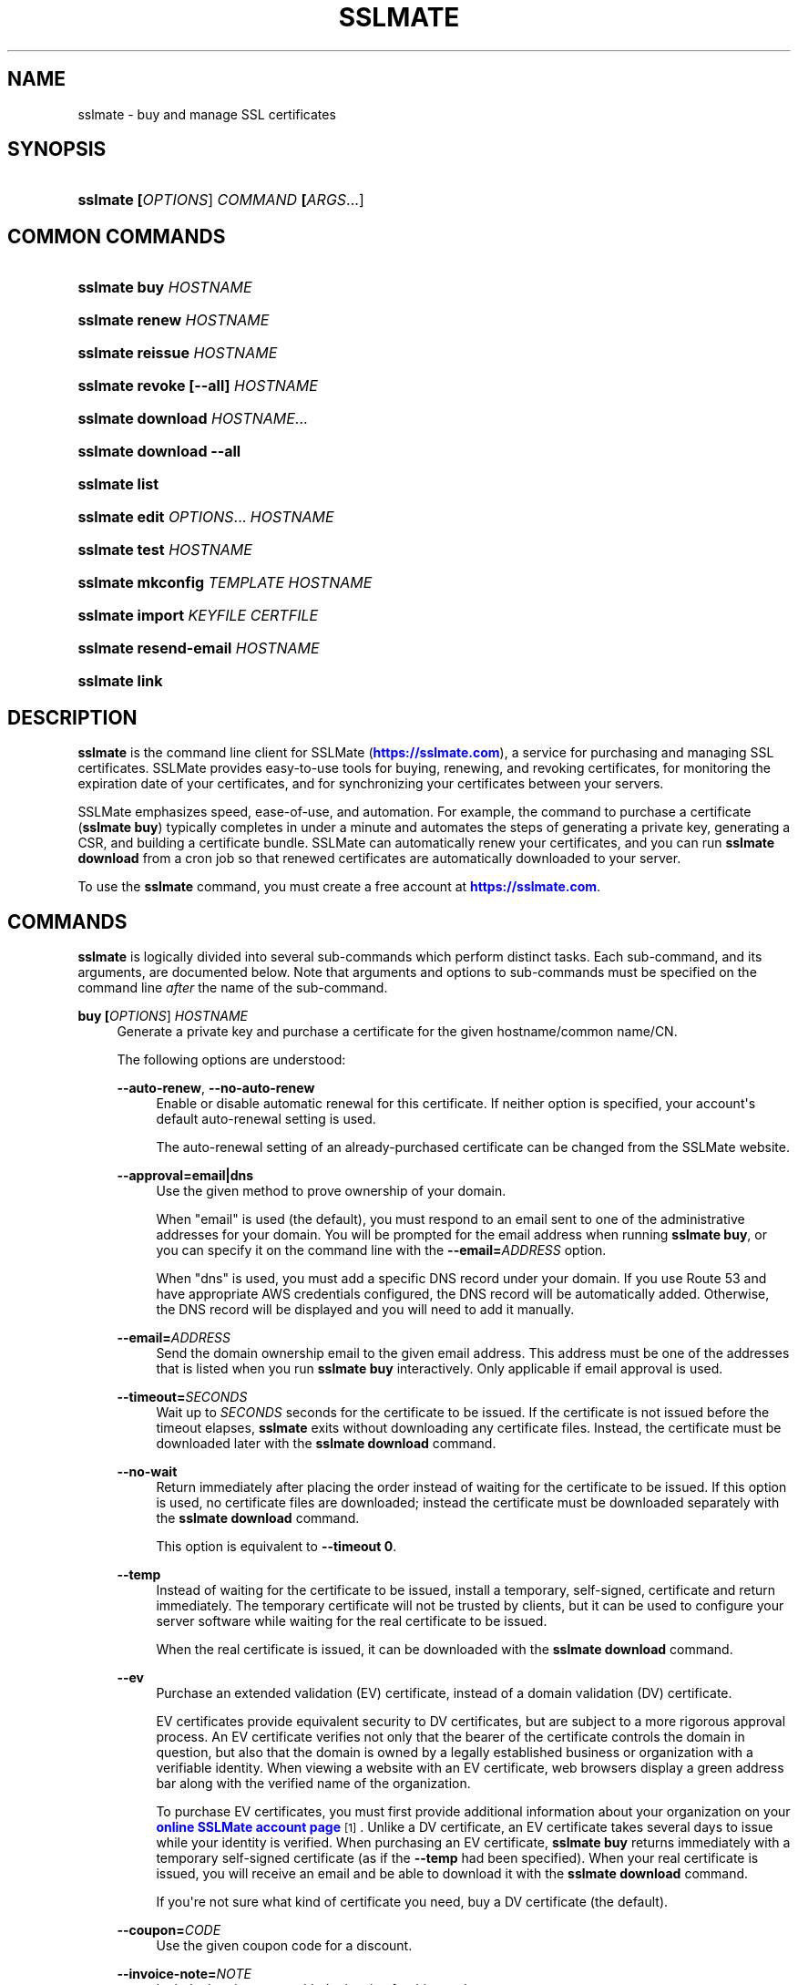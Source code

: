 '\" t
.\"     Title: sslmate
.\"    Author: SSLMate <sslmate@sslmate.com>
.\" Generator: DocBook XSL Stylesheets v1.76.1 <http://docbook.sf.net/>
.\"      Date: 2015-06-18
.\"    Manual: SSLMate
.\"    Source: SSLMate 1.3.0
.\"  Language: English
.\"
.TH "SSLMATE" "1" "2015\-06\-18" "SSLMate 1.3.0" "SSLMate"
.\" -----------------------------------------------------------------
.\" * Define some portability stuff
.\" -----------------------------------------------------------------
.\" ~~~~~~~~~~~~~~~~~~~~~~~~~~~~~~~~~~~~~~~~~~~~~~~~~~~~~~~~~~~~~~~~~
.\" http://bugs.debian.org/507673
.\" http://lists.gnu.org/archive/html/groff/2009-02/msg00013.html
.\" ~~~~~~~~~~~~~~~~~~~~~~~~~~~~~~~~~~~~~~~~~~~~~~~~~~~~~~~~~~~~~~~~~
.ie \n(.g .ds Aq \(aq
.el       .ds Aq '
.\" -----------------------------------------------------------------
.\" * set default formatting
.\" -----------------------------------------------------------------
.\" disable hyphenation
.nh
.\" disable justification (adjust text to left margin only)
.ad l
.\" -----------------------------------------------------------------
.\" * MAIN CONTENT STARTS HERE *
.\" -----------------------------------------------------------------
.SH "NAME"
sslmate \- buy and manage SSL certificates
.SH "SYNOPSIS"
.HP \w'\fBsslmate\ \fR\fB[\fIOPTIONS\fR]\fR\fB\ \fR\fB\fICOMMAND\fR\fR\fB\ \fR\fB[\fIARGS\fR...]\fR\ 'u
\fBsslmate \fR\fB[\fIOPTIONS\fR]\fR\fB \fR\fB\fICOMMAND\fR\fR\fB \fR\fB[\fIARGS\fR...]\fR
.SH "COMMON COMMANDS"
.HP \w'\fBsslmate\ buy\ \fR\fB\fIHOSTNAME\fR\fR\ 'u
\fBsslmate buy \fR\fB\fIHOSTNAME\fR\fR
.HP \w'\fBsslmate\ renew\ \fR\fB\fIHOSTNAME\fR\fR\ 'u
\fBsslmate renew \fR\fB\fIHOSTNAME\fR\fR
.HP \w'\fBsslmate\ reissue\ \fR\fB\fIHOSTNAME\fR\fR\ 'u
\fBsslmate reissue \fR\fB\fIHOSTNAME\fR\fR
.HP \w'\fBsslmate\ revoke\ \fR\fB[\-\-all]\fR\fB\ \fR\fB\fIHOSTNAME\fR\fR\ 'u
\fBsslmate revoke \fR\fB[\-\-all]\fR\fB \fR\fB\fIHOSTNAME\fR\fR
.HP \w'\fBsslmate\ download\ \fR\fB\fIHOSTNAME\fR...\fR\ 'u
\fBsslmate download \fR\fB\fIHOSTNAME\fR...\fR
.HP \w'\fBsslmate\ download\ \fR\fB\-\-all\fR\ 'u
\fBsslmate download \fR\fB\-\-all\fR
.HP \w'\fBsslmate\ list\fR\ 'u
\fBsslmate list\fR
.HP \w'\fBsslmate\ edit\ \fR\fB\fIOPTIONS\fR...\fR\fB\ \fR\fB\fIHOSTNAME\fR\fR\ 'u
\fBsslmate edit \fR\fB\fIOPTIONS\fR...\fR\fB \fR\fB\fIHOSTNAME\fR\fR
.HP \w'\fBsslmate\ test\ \fR\fB\fIHOSTNAME\fR\fR\ 'u
\fBsslmate test \fR\fB\fIHOSTNAME\fR\fR
.HP \w'\fBsslmate\ mkconfig\ \fR\fB\fITEMPLATE\fR\fR\fB\ \fR\fB\fIHOSTNAME\fR\fR\ 'u
\fBsslmate mkconfig \fR\fB\fITEMPLATE\fR\fR\fB \fR\fB\fIHOSTNAME\fR\fR
.HP \w'\fBsslmate\ import\ \fR\fB\fIKEYFILE\fR\fR\fB\ \fR\fB\fICERTFILE\fR\fR\ 'u
\fBsslmate import \fR\fB\fIKEYFILE\fR\fR\fB \fR\fB\fICERTFILE\fR\fR
.HP \w'\fBsslmate\ resend\-email\ \fR\fB\fIHOSTNAME\fR\fR\ 'u
\fBsslmate resend\-email \fR\fB\fIHOSTNAME\fR\fR
.HP \w'\fBsslmate\ link\fR\ 'u
\fBsslmate link\fR
.SH "DESCRIPTION"
.PP

\fBsslmate\fR
is the command line client for SSLMate (\m[blue]\fBhttps://sslmate\&.com\fR\m[]), a service for purchasing and managing SSL certificates\&. SSLMate provides easy\-to\-use tools for buying, renewing, and revoking certificates, for monitoring the expiration date of your certificates, and for synchronizing your certificates between your servers\&.
.PP
SSLMate emphasizes speed, ease\-of\-use, and automation\&. For example, the command to purchase a certificate (\fBsslmate buy\fR) typically completes in under a minute and automates the steps of generating a private key, generating a CSR, and building a certificate bundle\&. SSLMate can automatically renew your certificates, and you can run
\fBsslmate download\fR
from a cron job so that renewed certificates are automatically downloaded to your server\&.
.PP
To use the
\fBsslmate\fR
command, you must create a free account at
\m[blue]\fBhttps://sslmate\&.com\fR\m[]\&.
.SH "COMMANDS"
.PP

\fBsslmate\fR
is logically divided into several sub\-commands which perform distinct tasks\&. Each sub\-command, and its arguments, are documented below\&. Note that arguments and options to sub\-commands must be specified on the command line
\fIafter\fR
the name of the sub\-command\&.
.PP
\fBbuy \fR\fB[\fIOPTIONS\fR]\fR\fB \fR\fB\fIHOSTNAME\fR\fR
.RS 4
Generate a private key and purchase a certificate for the given hostname/common name/CN\&.
.sp
The following options are understood:
.PP
\fB\-\-auto\-renew\fR, \fB\-\-no\-auto\-renew\fR
.RS 4
Enable or disable automatic renewal for this certificate\&. If neither option is specified, your account\*(Aqs default auto\-renewal setting is used\&.
.sp
The auto\-renewal setting of an already\-purchased certificate can be changed from the SSLMate website\&.
.RE
.PP
\fB\-\-approval=email|dns\fR
.RS 4
Use the given method to prove ownership of your domain\&.
.sp
When "email" is used (the default), you must respond to an email sent to one of the administrative addresses for your domain\&. You will be prompted for the email address when running
\fBsslmate buy\fR, or you can specify it on the command line with the
\fB\-\-email=\fR\fB\fIADDRESS\fR\fR
option\&.
.sp
When "dns" is used, you must add a specific DNS record under your domain\&. If you use Route 53 and have appropriate AWS credentials configured, the DNS record will be automatically added\&. Otherwise, the DNS record will be displayed and you will need to add it manually\&.
.RE
.PP
\fB\-\-email=\fR\fB\fIADDRESS\fR\fR
.RS 4
Send the domain ownership email to the given email address\&. This address must be one of the addresses that is listed when you run
\fBsslmate buy\fR
interactively\&. Only applicable if email approval is used\&.
.RE
.PP
\fB\-\-timeout=\fR\fB\fISECONDS\fR\fR
.RS 4
Wait up to
\fISECONDS\fR
seconds for the certificate to be issued\&. If the certificate is not issued before the timeout elapses,
\fBsslmate\fR
exits without downloading any certificate files\&. Instead, the certificate must be downloaded later with the
\fBsslmate download\fR
command\&.
.RE
.PP
\fB\-\-no\-wait\fR
.RS 4
Return immediately after placing the order instead of waiting for the certificate to be issued\&. If this option is used, no certificate files are downloaded; instead the certificate must be downloaded separately with the
\fBsslmate download\fR
command\&.
.sp
This option is equivalent to
\fB\-\-timeout 0\fR\&.
.RE
.PP
\fB\-\-temp\fR
.RS 4
Instead of waiting for the certificate to be issued, install a temporary, self\-signed, certificate and return immediately\&. The temporary certificate will not be trusted by clients, but it can be used to configure your server software while waiting for the real certificate to be issued\&.
.sp
When the real certificate is issued, it can be downloaded with the
\fBsslmate download\fR
command\&.
.RE
.PP
\fB\-\-ev\fR
.RS 4
Purchase an extended validation (EV) certificate, instead of a domain validation (DV) certificate\&.
.sp
EV certificates provide equivalent security to DV certificates, but are subject to a more rigorous approval process\&. An EV certificate verifies not only that the bearer of the certificate controls the domain in question, but also that the domain is owned by a legally established business or organization with a verifiable identity\&. When viewing a website with an EV certificate, web browsers display a green address bar along with the verified name of the organization\&.
.sp
To purchase EV certificates, you must first provide additional information about your organization on your
\m[blue]\fBonline SSLMate account page\fR\m[]\&\s-2\u[1]\d\s+2\&. Unlike a DV certificate, an EV certificate takes several days to issue while your identity is verified\&. When purchasing an EV certificate,
\fBsslmate buy\fR
returns immediately with a temporary self\-signed certificate (as if the
\fB\-\-temp\fR
had been specified)\&. When your real certificate is issued, you will receive an email and be able to download it with the
\fBsslmate download\fR
command\&.
.sp
If you\*(Aqre not sure what kind of certificate you need, buy a DV certificate (the default)\&.
.RE
.PP
\fB\-\-coupon=\fR\fB\fICODE\fR\fR
.RS 4
Use the given coupon code for a discount\&.
.RE
.PP
\fB\-\-invoice\-note=\fR\fB\fINOTE\fR\fR
.RS 4
Include the given note with the invoice for this purchase\&.
.RE
.PP
\fB\-\-email\-invoice\-to=\fR\fB\fIADDRESS\fR\fR
.RS 4
Email the invoice for this purchase to the given address\&.
.sp
By default, invoices are not emailed, but can be downloaded from your
\m[blue]\fBonline SSLMate dashboard\fR\m[]\&\s-2\u[2]\d\s+2\&.
.RE
.PP
\fB\-f\fR, \fB\-\-force\fR
.RS 4
Buy the certificate even if there are existing key and certificate files, or if an active certificate with this name already exists in your SSLMate account\&. Existing key and certificate files will be overwritten\&.
.RE
.PP
\fB\-\-key\-type=rsa|ecdsa\fR
.RS 4
Specify the type of key to generate: RSA (the default), or ECDSA (elliptic curve)\&. The certificate will be signed with a signature of the same type\&.
.sp
RSA provides the best compatibility with clients\&. ECDSA provides better performance during the TLS handshake, but is not supported by older web browsers (such as IE 8 on Windows XP, Android 2\&.3, and Java 6)\&. If in doubt, use RSA\&.
.sp
The default key type can be changed by setting the
\fBkey_type\fR
configuration option (see the CONFIGURATION section for details)\&.
.RE
.RE
.PP
\fBrenew \fR\fB[\fIOPTIONS\fR]\fR\fB \fR\fB\fIHOSTNAME\fR\fR
.RS 4
Renew the certificate for the given hostname\&.
.sp
The following options are understood:
.PP
\fB\-\-timeout=\fR\fB\fISECONDS\fR\fR
.RS 4
Wait up to
\fISECONDS\fR
seconds for the certificate to be issued\&. If the certificate is not issued before the timeout elapses,
\fBsslmate\fR
exits without downloading any certificate files\&. Instead, the certificate must be downloaded later with the
\fBsslmate download\fR
command\&.
.RE
.PP
\fB\-\-no\-wait\fR
.RS 4
Return immediately after placing the order instead of waiting for the new certificate to be issued\&. If this option is used, no certificate files are downloaded; instead the new certificate must be downloaded separately with the
\fBsslmate download\fR
command\&.
.sp
This option is equivalent to
\fB\-\-timeout 0\fR\&.
.RE
.PP
\fB\-\-coupon=\fR\fB\fICODE\fR\fR
.RS 4
Use the given coupon code for a discount\&.
.RE
.PP
\fB\-\-invoice\-note=\fR\fB\fINOTE\fR\fR
.RS 4
Include the given note with the invoice for this purchase\&.
.RE
.PP
\fB\-\-email\-invoice\-to=\fR\fB\fIADDRESS\fR\fR
.RS 4
Email the invoice for this purchase to the given address\&.
.sp
By default, invoices are not emailed, but can be downloaded from your
\m[blue]\fBonline SSLMate dashboard\fR\m[]\&\s-2\u[2]\d\s+2\&.
.RE
.PP
\fB\-f\fR, \fB\-\-force\fR
.RS 4
Renew the certificate even if it\*(Aqs not about to expire\&. Note that the renewed certificate will expire one year from the today\*(Aqs date, not from the expiration date of the current certificate\&.
.RE
.RE
.PP
\fBreissue \fR\fB[\fIOPTIONS\fR]\fR\fB \fR\fB\fIHOSTNAME\fR\fR
.RS 4
Generate a new private key and reissue the certificate for the given hostname\&.
.sp
Reissuing a certificate does
\fInot\fR
revoke it\&. Use the
\fBsslmate revoke\fR
command to revoke a certificate after you have reissued it\&.
.sp
The following options are understood:
.PP
\fB\-\-timeout=\fR\fB\fISECONDS\fR\fR
.RS 4
Wait up to
\fISECONDS\fR
seconds for the certificate to be issued\&. If the certificate is not issued before the timeout elapses,
\fBsslmate\fR
exits without downloading any certificate files\&. Instead, the certificate must be downloaded later with the
\fBsslmate download\fR
command\&.
.RE
.PP
\fB\-\-no\-wait\fR
.RS 4
Return immediately after requesting the reissue instead of waiting for the new certificate to be issued\&. If this option is used, no certificate files are downloaded; instead the new certificate must be downloaded separately with the
\fBsslmate download\fR
command\&.
.sp
This option is equivalent to
\fB\-\-timeout 0\fR\&.
.RE
.PP
\fB\-f\fR, \fB\-\-force\fR
.RS 4
Overwrite existing files\&.
.RE
.PP
\fB\-\-key\-type=rsa|ecdsa\fR
.RS 4
Specify the type of key to use for the reissued certificate: RSA (the default), or ECDSA (elliptic curve)\&. The certificate will be signed with a signature of the same type\&.
.sp
See the documentation for
\fBsslmate buy\fR
for more information\&. If in doubt, do not use this option\&.
.RE
.RE
.PP
\fBrevoke \fR\fB[\fIOPTIONS\fR]\fR\fB \fR\fB\fIHOSTNAME\fR\fR
.RS 4
Revoke the certificate(s) for the given hostname\&.
.sp
Revoking a certificate does
\fInot\fR
issue a new certificate\&. If you need a new certificate, use the
\fBsslmate reissue\fR
command to generate and issue a new certificate
\fIbefore\fR
running
\fBsslmate revoke\fR\&.
.sp
The following options are understood:
.PP
\fB\-a\fR, \fB\-\-all\fR
.RS 4
Revoke
\fIall\fR
certificates for this hostname, including the most recent active certificate\&. If this option is omitted, all but the most recent active certificate are revoked\&.
.sp
WARNING: if you use this option, SSLMate will no longer be able to issue new certificates for this hostname unless you buy a brand new certificate\&. Generally, to revoke a certificate, you should first reissue it with the
\fBreissue\fR
command and then use
\fBrevoke\fR
\fIwithout\fR
the
\fB\-\-all\fR
option\&. Only use
\fB\-\-all\fR
if you no longer need any certificates for a hostname\&.
.sp
You will be prompted for confirmation unless you also specify the
\fB\-\-batch\fR
global option\&.
.RE
.RE
.PP
\fBdownload \fR\fB[\fIOPTIONS\fR]\fR\fB \fR\fB\fIHOSTNAME\fR...\fR
.RS 4
Download the certificate(s) for the given hostname(s), or, if
\fB\-\-all\fR
is specified, for all hostnames that have keys in the
\fIkey_directory\fR\&.
.sp
Certificate files are downloaded from your SSLMate account to your configured
\fIcert_directory\fR
(/etc/sslmate
by default if run as root,
$PWD
if run as non\-root)\&. Existing certificate files are replaced\&. Exits with status code 0 if new certificate files were downloaded, or 10 if the most up\-to\-date certificate files have already been downloaded\&.
.sp
This command is designed to be run from a cron job or configuration management script so that auto\-renewed certificates are automatically propagated to your server\&. You can check the exit status and, if zero, restart daemons so they load the latest version of the certificate\&.
.sp
The following options are understood:
.PP
\fB\-a\fR, \fB\-\-all\fR
.RS 4
Download certificate files for every key present in the
\fIkey_directory\fR
(/etc/sslmate
by default if run as root,
$PWD
if run as non\-root)\&.
.sp
If this option is used, specific hostnames cannot be specified on the command line\&.
.RE
.PP
\fB\-\-temp\fR
.RS 4
If the certificate has not been issued yet, download a temporary, self\-signed, certificate instead\&. See the documentation for
\fBsslmate buy\fR
for more information about temporary certificates\&.
.RE
.RE
.PP
\fBlist \fR\fB[\fIOPTIONS\fR]\fR
.RS 4
List the certificates in your SSLMate account\&.
.sp
The following options are understood:
.PP
\fB\-\-local\fR
.RS 4
List only certificates that are also installed locally\&.
.RE
.PP
\fB\-\-no\-local\fR
.RS 4
List only certificates that are
\fInot\fR
installed locally\&.
.RE
.PP
\fB\-c \fR\fB\fICOLUMNS\fR\fR, \fB\-\-columns=\fR\fB\fICOLUMNS\fR\fR
.RS 4
Include the given columns in the output, where
\fICOLUMNS\fR
is a comma\-separated list of the following column names:
.PP
name
.RS 4
The certificate\*(Aqs common name\&.
.RE
.PP
status
.RS 4
The certificate\*(Aqs status\&.
.RE
.PP
expiration
.RS 4
The certificate\*(Aqs expiration date, in YYYY\-MM\-DD format\&.
.RE
.PP
local_status
.RS 4
The status of the locally\-installed copy of the certificate ("Installed", "Temporary", "Mismatched key", "No key file", "Out\-of\-date", or "None")\&.
.RE
.PP
fingerprint
.RS 4
The certificate\*(Aqs SHA\-1 fingerprint, in uppercase hex with octets separated by colons\&.
.RE
.PP
sha256_fingerprint
.RS 4
The certificate\*(Aqs SHA\-256 fingerprint, in uppercase hex with octets separated by colons\&.
.RE
.PP
auto_renew
.RS 4
The certificate\*(Aqs auto\-renew setting\&.
.RE
.PP
type
.RS 4
The certificate\*(Aqs type ("DV" or "EV")\&.
.RE
.PP
approver_email
.RS 4
The approver email address\&.
.RE
.RE
.PP
\fB\-\-sort=\fR\fB\fICOLUMNS\fR\fR
.RS 4
Sort the output by the given column(s), where
\fICOLUMNS\fR
is a comma\-separated list of column names as understood by the
\fB\-\-columns\fR
option\&. If more than one column is specified, the latter columns are used to break ties if the earlier columns are equal\&.
.sp
Columns are sorted in ascending order by default\&. To sort a column in descending order, prefix it with a ^ symbol\&.
.RE
.PP
\fB\-z\fR
.RS 4
Generate machine\-parseable output\&. By default, columns and lines are separated by a NUL character, but this can be customized by setting the
\fIOFS\fR
(output field separator) and
\fIORS\fR
(output record separator) environment variables\&.
.sp
When using
\fB\-z\fR, you must explicitly enumerate the columns you want with the
\fB\-\-columns\fR
option\&.
.sp
The output of
\fB\-z\fR
is guaranteed not to change format, making it suitable for use in scripts\&.
.RE
.RE
.PP
\fBedit \fR\fB\fIOPTIONS\fR...\fR\fB \fR\fB\fIHOSTNAME\fR\fR
.RS 4
Change one or more setting of the given certificate\&. The settings are specified by the
\fIOPTIONS\fR
arguments, as described below\&. Every setting is optional; if omitted, the setting is left unchanged\&.
.PP
\fB\-\-approval=email|dns\fR
.RS 4
Change the approval method for this certificate\&. The new method will be used for approving future reissues and renewals of the certificate\&. If the certificate is currently pending approval, the approval process will be re\-initiated\&.
.sp
For more information about approval methods, see the documentation for
\fBsslmate buy\fR\&.
.RE
.PP
\fB\-\-email=\fR\fB\fIADDRESS\fR\fR
.RS 4
Change the approver email address of this certificate\&. The new address will be used for approving future reissues and renewals of the certificate\&. If the certificate is currently pending approval, the approval email will be resent to the new address\&.
.sp
The new address must be one of the acceptable addresses that is listed when you run
\fBsslmate buy\fR
for this host name\&. This option is only applicable when email approval is used\&.
.RE
.PP
\fB\-\-auto\-renew\fR, \fB\-\-no\-auto\-renew\fR
.RS 4
Enable or disable auto\-renew for this certificate\&.
.RE
.PP
\fB\-\-type=dv|ev\fR
.RS 4
Change the type of this certificate (domain validation or extended validation)\&. See the
\fBsslmate buy\fR
documentation for a discussion of certificate types\&.
.sp
Changes to the certificate type take effect only when renewing\&. To "upgrade" an existing DV certificate to EV, first change its type with
\fBsslmate edit\fR
and then force an early renewal with
\fBsslmate renew \-\-force\fR\&.
.RE
.RE
.PP
\fBimport \fR\fB[\fIOPTIONS\fR]\fR\fB \fR\fB\fIKEYFILE\fR\fR\fB \fR\fB\fICERTFILE\fR\fR
.RS 4
Import the given certificate to your SSLMate account\&. An imported certificate works just like a certificate purchased from SSLMate with
\fBsslmate buy\fR, meaning SSLMate will monitor its expiration and you can set up automated renewals for it\&.
.sp
You must specify the paths to the key file (\fIKEYFILE\fR) and to the certificate file (\fICERTFILE\fR)\&. Note that the private key is
\fInot\fR
uploaded to SSLMate;
\fBsslmate\fR
only uses it to generate a certificate signing request\&.
.sp
The following options are understood:
.PP
\fB\-\-auto\-renew\fR, \fB\-\-no\-auto\-renew\fR
.RS 4
Enable or disable automatic renewal for this certificate\&. If neither option is specified, your account\*(Aqs default auto\-renewal setting is used\&.
.RE
.PP
\fB\-\-no\-install\fR
.RS 4
Don\*(Aqt install the key and certificate files to the local key and certificate directories\&. (By default, keys and certificates are copied there, as if the certificate had just been purchased with the
\fBsslmate buy\fR
command\&.)
.RE
.PP
\fB\-\-approval=email|dns\fR
.RS 4
When renewing, use the given method to prove ownership of your domain\&.
.sp
For more information about approval methods, see the documentation for
\fBsslmate buy\fR\&.
.RE
.PP
\fB\-\-email=\fR\fB\fIADDRESS\fR\fR
.RS 4
When renewing, send the domain ownership email to the given email address instead of prompting for one\&. This address must be one of the addresses that is listed when you run
\fBsslmate import\fR
interactively\&. This option is only applicable when email approval is used\&.
.RE
.PP
\fB\-f\fR, \fB\-\-force\fR
.RS 4
Import the certificate even if there are existing key and certificate files, or if an active certificate with this name already exists in your SSLMate account\&. Existing key and certificate files will be overwritten\&.
.RE
.RE
.PP
\fBtest \fR\fB[\fIOPTIONS\fR]\fR\fB \fR\fB\fIHOSTNAME\fR\fR
.RS 4
Test whether your certificate for
\fIHOSTNAME\fR
has been correctly installed\&.
.sp
This command works by connecting to the host specified in the certificate and checking that the server returns both the correct certificate and the correct certificate chain\&. The results of the test are printed to standard out\&. There may be more than one test result if
\fIHOSTNAME\fR
resolves to more than one IP address\&. This command exits with status 0 if all tests were successful, 11 if one or more tests failed, and some other exit code if there was an error that prevented the test from running\&.
.sp
The following options are understood:
.PP
\fB\-p \fR\fB\fIPORTNUMBER\fR\fR, \fB\-\-port=\fR\fB\fIPORTNUMBER\fR\fR
.RS 4
Test the server on the given port number\&. (Default: 443)
.RE
.PP
\fB\-h \fR\fB\fIHOSTNAME\fR\fR, \fB\-\-host=\fR\fB\fIHOSTNAME\fR\fR
.RS 4
Test the server running on the given hostname\&. Defaults to the certificate\*(Aqs common name\&.
.RE
.RE
.PP
\fBmkconfig \fR\fB[\fIOPTIONS\fR]\fR\fB \fR\fB\fITEMPLATE\fR\fR\fB \fR\fB\fIHOSTNAME\fR\fR
.RS 4
Output the configuration directives necessary to securely use the given certificate with the server software (such as Apache, nginx, etc\&.) specified by the
\fITEMPLATE\fR
argument\&. For a list of server software for which configuration templates are available, pass the
\fB\-\-templates\fR
option\&.
.sp
By default,
\fBsslmate mkconfig\fR
includes the "intermediate compatibility" security settings recommended by
\m[blue]\fBMozilla\*(Aqs Server Side TLS Guide\fR\m[]\&\s-2\u[3]\d\s+2\&. These settings enable forward secrecy and disable broken ciphers and protocols, while supporting a broad range of clients\&.
.sp
The following options are understood:
.PP
\fB\-\-templates\fR
.RS 4
Output a list of available configuration templates\&. No other arguments are required if you use this option\&.
.RE
.PP
\fB\-\-no\-security\fR
.RS 4
Don\*(Aqt include recommended security settings\&. Output only the bare minimum configuration needed to use the certificate\&.
.RE
.RE
.PP
\fBresend\-email \fR\fB[\fIOPTIONS\fR]\fR\fB \fR\fB\fIHOSTNAME\fR\fR
.RS 4
Resend the approval email of a certificate that\*(Aqs pending approval\&.
.PP
\fB\-\-email=\fR\fB\fIADDRESS\fR\fR
.RS 4
Change the certificate\*(Aqs approver address to
\fIADDRESS\fR
and resend the email there\&.
.sp
The new address must be one of the acceptable addresses that is listed when you run
\fBsslmate buy\fR
for this host name\&.
.RE
.RE
.PP
\fBlink\fR
.RS 4
Link this system with your SSLMate account\&.
\fBsslmate link\fR
prompts for your SSLMate username and password and writes your API credentials to your personal SSLMate configuration file, permitting you to use the
\fBsslmate\fR
commands without having to enter your username and password\&.
.sp
Note: if you have enabled a daily purchase limit through your
\m[blue]\fBonline SSLMate account page\fR\m[]\&\s-2\u[1]\d\s+2, you will always need to enter your password after exceeding the limit, even if you have linked this system\&.
.RE
.PP
\fBhelp \fR\fB[\fICOMMAND\fR]\fR
.RS 4
Display help for the given
\fICOMMAND\fR, or an overview of all commands if no command is specified\&.
.RE
.PP
\fBversion \fR\fB[\fIOPTIONS\fR]\fR
.RS 4
Print the currently\-installed version of
\fBsslmate\fR\&. By default, check if this version is up\-to\-date and print a message if a newer version is available\&.
.sp
The following options are understood:
.PP
\fB\-\-no\-check\fR
.RS 4
Do not check for a newer version\&.
.RE
.PP
\fB\-\-is\-latest\fR
.RS 4
Print no output, but exit with 0 if this version of
\fBsslmate\fR
is up\-to\-date, 10 if a newer version is available, and some other exit code if there is an error\&.
.sp
This option cannot be combined with
\fB\-\-no\-check\fR\&.
.RE
.RE
.SH "GLOBAL OPTIONS"
.PP
The following options are understood by
\fBsslmate\fR
and can be used with any sub\-command\&. Since they apply globally to
\fBsslmate\fR, they must be specified on the command line
\fIbefore\fR
the sub\-command name\&.
.PP
\fB\-\-batch\fR
.RS 4
Don\*(Aqt prompt for confirmation or for additional information\&. This option should be used when running
\fBsslmate\fR
unattended from scripts\&.
.sp
Any information which
\fBsslmate\fR
would have prompted for must be specified on the command line instead\&. For example, when buying a certificate, you must specify the approval method with the
\fB\-\-approval\fR
option, and, if applicable, the approver email address with the
\fB\-\-email=\fR\fB\fIADDRESS\fR\fR
option\&.
.RE
.PP
\fB\-\-verbose\fR
.RS 4
Display additional information about what
\fBsslmate\fR
is doing\&.
.RE
.PP
\fB\-\-p \fR\fB\fIPROFILE\fR\fR, \fB\-\-profile=\fR\fB\fIPROFILE\fR\fR
.RS 4
Use the given configuration profile, instead of the default\&. If this option is specified, the string "\-\fIPROFILE\fR" will be appended to the paths of the configuration file and default key and certificate directories\&.
.sp
For example, if
\fB\-\-profile=company\fR
is used, the global configuration file will be
/etc/sslmate\-company\&.conf
and the default certificate directory will be
/etc/sslmate\-company, instead of
/etc/sslmate\&.conf
and
/etc/sslmate\&.
.sp
This option is intended for those who need to use several different SSLMate accounts on a single server, since each configuration file can contain distinct SSLMate API credentials\&.
.RE
.SH "CONFIGURATION"
.PP
Upon startup,
\fBsslmate\fR
reads configuration from the global configuration file,
/etc/sslmate\&.conf, and your personal configuration file,
~/\&.sslmate, if they exist\&. These files should contain one configuration option per line of the form
\fB\fINAME\fR\fR\fB \fR\fB\fIVALUE\fR\fR\&. Blank lines and lines starting with
#
are ignored\&. Options in your personal configuration file override options set in the global configuration file\&. The location of your personal configuration file can be changed by setting the
\fI$SSLMATE_CONFIG\fR
environment variable\&.
.PP
The following options are understood:
.PP
\fBapi_key \fR\fB\fIKEY\fR\fR
.RS 4
Your API key, which can be found on your
\m[blue]\fBonline SSLMate account page\fR\m[]\&\s-2\u[1]\d\s+2\&. This option is automatically set (in your personal configuration file) when you run
\fBsslmate link\fR\&.
.RE
.PP
\fBkey_directory \fR\fB\fIPATH\fR\fR, \fBcert_directory \fR\fB\fIPATH\fR\fR
.RS 4
The directories where
\fBsslmate\fR
places keys and certificates\&. When running as root, the default is
/etc/sslmate\&. When running as non\-root, the default is the current working directory\&.
.RE
.PP
\fBwildcard_filename \fR\fB\fIPREFIX\fR\fR
.RS 4
When creating files for wildcard certificates, use
\fIPREFIX\fR
in the filename instead of a * character\&.
.RE
.PP
\fBcert_format\&.\fR\fB\fIFORMAT\fR\fR\fB yes|no\fR
.RS 4
Enable or disable the given certificate format\&. When a format is enabled,
\fBsslmate\fR
will create a file of that format in your certificate directory when buying, reissuing, renewing, and downloading\&. After enabling a format that was previously disabled, you can create the missing files by running
\fBsslmate download \-\-all\fR\&. The formats are documented below in the CERTIFICATE FILES section\&. All formats are disabled by default except for "chained"\&.
.RE
.PP
\fBkey_type rsa|ecdsa\fR
.RS 4
The key type to use by default when buying or reissuing a certificate\&. Can be overridden by the
\fB\-\-key\-type\fR
command line flag\&. See the documentation for
\fBsslmate buy\fR
for details\&.
.RE
.PP
\fBapi_endpoint \fR\fB\fIURI\fR\fR
.RS 4
The URI to the SSLMate API endpoint\&. This option does not need to be configured under normal circumstances\&.
.RE
.SH "CONFIGURATION FILES"
.PP
~/\&.sslmate
.RS 4
Your personal configuration file\&. Options set in this file override options set in the global configuration file\&. See the "Configuration" section above for the syntax of this file\&.
.RE
.PP
/etc/sslmate\&.conf
.RS 4
The global configuration file\&. See the "Configuration" section above for the syntax of this file\&.
.RE
.PP
/etc/sslmate
.RS 4
The default directory for storing keys and certificates when run as root\&. Can be overridden by the
\fIkey_directory\fR
and
\fIcert_directory\fR
configuration options\&.
.RE
.SH "CERTIFICATE FILES"
.PP
SSLMate creates the following files for every certificate\&. The key file is placed in the configured
\fIkey_directory\fR, and the other files are placed in the configured
\fIcert_directory\fR\&. (Both directories are
/etc/sslmate
by default when running as root and
$PWD
by default when running as non\-root\&.)
.PP
\fIhostname\fR\&.key
.RS 4
The private key file for
\fIhostname\fR, in PEM encoding (specifically, the PEM encoding of the ASN\&.1 DER encoding of a PKCS#1 RSAPrivateKey (for RSA) or a RFC 3279 EcpkParameters (for ECDSA))\&. This is the default format used by OpenSSL and is accepted by typical applications on Linux\&.
.RE
.PP
\fIhostname\fR\&.crt
.RS 4
The public certificate file for
\fIhostname\fR, in PEM encoding (specifically, the PEM encoding of the ASN\&.1 DER encoding of the X\&.509 certificate)\&. This is the default format used by OpenSSL and is accepted by typical applications on Linux\&.
\fIWarning:\fR
This file does not work on its own since it does not contain the certificate chain\&. You must also configure the chain certificate(s) using one of the other formats\&.
.RE
.PP
\fIhostname\fR\&.chain\&.crt
.RS 4
The certificate chain (aka intermediate certificate) file for
\fIhostname\fR\&. This file contains the concatenation of each intermediate certificate, in PEM encoding\&. The first certificate is the issuer of the end\-entity certificate, and the last certificate is signed by the root certificate\&. The root certificate is not included\&.
.RE
.PP
SSLMate optionally creates the following files for every certificate (in the
\fIcert_directory\fR) if the indicated configuration option is set to yes\&.
.PP
\fIhostname\fR\&.chained\&.crt (cert_format\&.chained)
.RS 4
A concatenation of the certificate and chain files for
\fIhostname\fR, in PEM encoding\&. This format is enabled by default\&. This is the file you should use with most applications on Linux, which require the certificate and chain to be specified in the same file\&.
.RE
.PP
\fIhostname\fR\&.combined\&.pem (cert_format\&.combined)
.RS 4
A concatenation of the private key, certificate, and chain files for
\fIhostname\fR, in PEM encoding\&. This format is intended for Linux applications which require the key and certificates to be specified in the same file\&.
.RE
.PP
\fIhostname\fR\&.p12 (cert_format\&.p12)
.RS 4
A PKCS#12 file (also known as a P12 or PFX file) containing the private key, certificate, and chain for
\fIhostname\fR\&. The PKCS#12 file\*(Aqs password is "sslmate"\&. PKCS#12 files are primarily used by Windows applications\&.
.RE
.PP
\fIhostname\fR\&.jks (cert_format\&.jks)
.RS 4
A Java keystore file containing the private key, certificate, and chain for
\fIhostname\fR\&. The keystore\*(Aqs password is "sslmate"\&. The
\fBkeytool(1)\fR
command, from the Java runtime environment, must be installed to use this format\&. JKS files are generally used only by Java applications, such as Tomcat\&.
.RE
.PP
\fIhostname\fR\&.root\&.crt (cert_format\&.root)
.RS 4
The root certificate for
\fIhostname\fR, in PEM encoding\&. You do
\fInot\fR
generally need the root certificate, so you should leave this format disabled unless you have a special requirement\&.
.RE
.PP
\fIhostname\fR\&.chain+root\&.crt (cert_format\&.chain+root)
.RS 4
A concatenation of the chain and root certificate files for
\fIhostname\fR\&. This format is required for verifying OCSP responses and configuring OCSP stapling\&. You do not need it in a basic configuration\&.
.RE
.PP
You need to configure your server software (e\&.g\&. Apache, nginx) with the private key file (\&.key) and some combination of the \&.crt files\&. Some software (e\&.g\&. Apache) requires you to specify the certificate (\&.crt) and the chain (\&.chain\&.crt) in separate files, while other software (e\&.g\&. nginx) requires you to specify both in a single file (\&.chained\&.crt)\&.
.PP
Files which contain the private key are created with restrictive filesystem permissions (0600), and other files are created with world\-readable permissions (0644)\&. When updating a file,
\fBsslmate\fR
preserves the existing owner and permissions, including (on Linux only) ACLs\&. This lets you use filesystem permissions to grant access to applications that run as a non\-root user, and not have to worry about the permissions being disrupted when downloading an updated certificate\&.
.PP
You are encouraged to run
\fBsslmate\fR
as root, store keys and certificates in the SSLMate\-managed
\fIkey_directory\fR
and
\fIcert_directory\fR
(/etc/sslmate
by default), and to configure your server software to refer to keys and certificates in this directory\&. This makes automated renewals more seamless by ensuring that your server software always refers to the latest version of a certificate downloaded by
\fBsslmate download\fR\&.
.SH "ENVIRONMENT VARIABLES"
.PP
\fISSLMATE_CONFIG\fR
.RS 4
The path to your personal configuration file\&. Defaults to
$HOME/\&.sslmate\&.
.RE
.SH "SEE ALSO"
.PP

\m[blue]\fBOnline SSLMate Help\fR\m[]\&\s-2\u[4]\d\s+2,
\fBopenssl\fR(1)
.SH "NOTES"
.IP " 1." 4
online SSLMate account page
.RS 4
\%https://sslmate.com/account
.RE
.IP " 2." 4
online SSLMate dashboard
.RS 4
\%https://sslmate.com/dashboard
.RE
.IP " 3." 4
Mozilla's Server Side TLS Guide
.RS 4
\%https://wiki.mozilla.org/Security/Server_Side_TLS
.RE
.IP " 4." 4
Online SSLMate Help
.RS 4
\%https://sslmate.com/help
.RE
